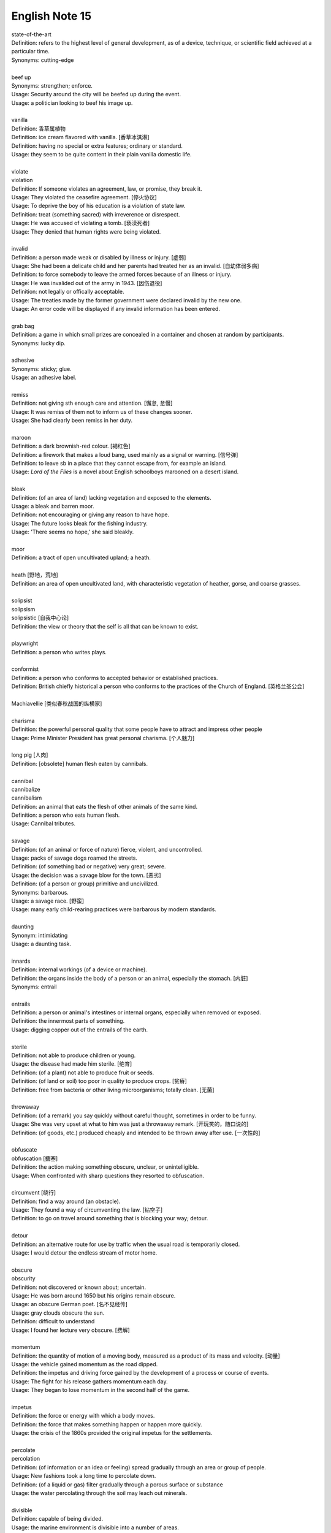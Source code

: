 ***************
English Note 15
***************

| state-of-the-art
| Definition: refers to the highest level of general development, as of a device, technique, or scientific field achieved at a particular time.
| Synonyms: cutting-edge
|
| beef up
| Synonyms: strengthen; enforce.
| Usage: Security around the city will be beefed up during the event. 
| Usage: a politician looking to beef his image up.
| 
| vanilla
| Definition: 香草属植物
| Definition: ice cream flavored with vanilla. [香草冰淇淋]
| Definition: having no special or extra features; ordinary or standard.
| Usage: they seem to be quite content in their plain vanilla domestic life.
|
| violate
| violation
| Definition: If someone violates an agreement, law, or promise, they break it.
| Usage: They violated the ceasefire agreement. [停火协议] 
| Usage: To deprive the boy of his education is a violation of state law.
| Definition: treat (something sacred) with irreverence or disrespect.
| Usage: He was accused of violating a tomb. [亵渎死者]
| Usage: They denied that human rights were being violated.
| 
| invalid
| Definition: a person made weak or disabled by illness or injury. [虚弱]
| Usage: She had been a delicate child and her parents had treated her as an invalid. [自幼体弱多病]
| Definition: to force somebody to leave the armed forces because of an illness or injury.
| Usage: He was invalided out of the army in 1943. [因伤退役]
| Definition: not legally or offically acceptable.
| Usage: The treaties made by the former government were declared invalid by the new one.
| Usage: An error code will be displayed if any invalid information has been entered.
| 
| grab bag
| Definition: a game in which small prizes are concealed in a container and chosen at random by participants.
| Synonyms: lucky dip.
|
| adhesive
| Synonyms: sticky; glue.
| Usage: an adhesive label. 
| 
| remiss
| Definition: not giving sth enough care and attention. [懈怠, 怠慢]
| Usage: It was remiss of them not to inform us of these changes sooner. 
| Usage: She had clearly been remiss in her duty. 
| 
| maroon
| Definition: a dark brownish-red colour. [褐红色]
| Definition: a firework that makes a loud bang, used mainly as a signal or warning. [信号弹]
| Definition: to leave sb in a place that they cannot escape from, for example an island.
| Usage: *Lord of the Flies* is a novel about English schoolboys marooned on a desert island. 
| 
| bleak
| Definition: (of an area of land) lacking vegetation and exposed to the elements.
| Usage: a bleak and barren moor.
| Definition: not encouraging or giving any reason to have hope.
| Usage: The future looks bleak for the fishing industry.
| Usage: 'There seems no hope,' she said bleakly. 
| 
| moor
| Definition: a tract of open uncultivated upland; a heath.
| 
| heath [野地，荒地]
| Definition: an area of open uncultivated land, with characteristic vegetation of heather, gorse, and coarse grasses.
| 
| solipsist
| solipsism
| solipsistic [自我中心论]
| Definition: the view or theory that the self is all that can be known to exist.
| 
| playwright 
| Definition: a person who writes plays.
| 
| conformist
| Definition: a person who conforms to accepted behavior or established practices.
| Definition: British chiefly historical a person who conforms to the practices of the Church of England. [英格兰圣公会]
| 
| Machiavellie [类似春秋战国的纵横家]
| 
| charisma
| Definition: the powerful personal quality that some people have to attract and impress other people
| Usage: Prime Minister President has great personal charisma. [个人魅力]
| 
| long pig [人肉]
| Definition: [obsolete] human flesh eaten by cannibals.
|
| cannibal
| cannibalize
| cannibalism
| Definition: an animal that eats the flesh of other animals of the same kind.
| Definition: a person who eats human flesh.
| Usage: Cannibal tributes.
| 
| savage
| Definition: (of an animal or force of nature) fierce, violent, and uncontrolled.
| Usage: packs of savage dogs roamed the streets.
| Definition: (of something bad or negative) very great; severe.
| Usage: the decision was a savage blow for the town. [恶劣]
| Definition: (of a person or group) primitive and uncivilized.
| Synonyms: barbarous.
| Usage: a savage race. [野蛮]
| Usage: many early child-rearing practices were barbarous by modern standards.
| 
| daunting
| Synonym: intimidating
| Usage: a daunting task.
| 
| innards
| Definition: internal workings (of a device or machine).
| Definition: the organs inside the body of a person or an animal, especially the stomach. [内脏]
| Synonyms: entrail
| 
| entrails
| Definition: a person or animal's intestines or internal organs, especially when removed or exposed.
| Definition: the innermost parts of something.
| Usage: digging copper out of the entrails of the earth.
| 
| sterile
| Definition: not able to produce children or young.
| Usage: the disease had made him sterile. [绝育]
| Definition: (of a plant) not able to produce fruit or seeds.
| Definition: (of land or soil) too poor in quality to produce crops. [贫瘠]
| Definition: free from bacteria or other living microorganisms; totally clean. [无菌]
| 
| throwaway
| Definition: (of a remark) you say quickly without careful thought, sometimes in order to be funny.
| Usage: She was very upset at what to him was just a throwaway remark. [开玩笑的，随口说的]
| Definition: (of goods, etc.) produced cheaply and intended to be thrown away after use. [一次性的]
| 
| obfuscate
| obfuscation [搪塞]
| Definition: the action making something obscure, unclear, or unintelligible.
| Usage: When confronted with sharp questions they resorted to obfuscation.
| 
| circumvent [绕行]
| Definition: find a way around (an obstacle).
| Usage: They found a way of circumventing the law. [钻空子]
| Definition: to go on travel around something that is blocking your way; detour.
| 
| detour
| Definition: an alternative route for use by traffic when the usual road is temporarily closed.
| Usage: I would detour the endless stream of motor home.
| 
| obscure
| obscurity
| Definition: not discovered or known about; uncertain.
| Usage: He was born around 1650 but his origins remain obscure. 
| Usage: an obscure German poet. [名不见经传]
| Usage: gray clouds obscure the sun.
| Definition: difficult to understand
| Usage: I found her lecture very obscure. [费解]
| 
| momentum
| Definition: the quantity of motion of a moving body, measured as a product of its mass and velocity. [动量]
| Usage: the vehicle gained momentum as the road dipped.
| Definition: the impetus and driving force gained by the development of a process or course of events.
| Usage: The fight for his release gathers momentum each day.
| Usage: They began to lose momentum in the second half of the game.
| 
| impetus
| Definition: the force or energy with which a body moves.
| Definition: the force that makes something happen or happen more quickly.
| Usage: the crisis of the 1860s provided the original impetus for the settlements.
| 
| percolate
| percolation
| Definition: (of information or an idea or feeling) spread gradually through an area or group of people.
| Usage: New fashions took a long time to percolate down.
| Definition: (of a liquid or gas) filter gradually through a porous surface or substance
| Usage: the water percolating through the soil may leach out minerals.
| 
| divisible
| Definition: capable of being divided.
| Usage: the marine environment is divisible into a number of areas.
| Definition: Mathematics (of a number) capable of being divided by another number without a remainder.
| Usage: 24 is divisible by 4.
| 
| lesion [病变，损伤]
| Definition: a region in an organ or tissue that has suffered damage through injury or disease.
| 
| taboo
| Definition: a social practice that is prohibited or restricted. [禁忌，避讳]
| Usage: speaking about sex is a taboo in his country.
| Usage: The subject is still a taboo in our family. 
| 
| oblivious
| Definition: not aware of or not concerned about what is happening around one.
| Usage: she became absorbed, oblivious to the passage of time.
| 
| admissible
| Definition: acceptable or valid, especially as evidence in a court of law.
| Usage: the Court unanimously held that the hearsay was admissible.
| Definition: having the right to be admitted to a place.
| Usage: foreigners were admissible only as temporary workers.
| 
| infringe
| infringement
| Definition: actively break the terms of (a law, agreement, etc.).
| Usage: Making an unauthorized copy would infringe copyright. [盗版必究？]
| Definition: infringe on / upon something
| Usage: I wouldn’t infinge on his privacy.
| Usage: An infringement of liberty.
| 
| crook
| Definition: bend (something, especially a finger as a signal).
| Usage: he crooked a finger for the waitress.
| Definition: (of a person or a part of the body) unwell or injured.
| Usage: a crook knee.
| Definition: (especially of a situation) bad, unpleasant, or unsatisfactory.
| Usage: it was pretty crook on the land in the early 1970s.
| 
| circuit [巡回赛]
| Definition: (in sport) a series of games or matches in which the same players regularly take part.
| Synonyms: tournament.
| Usage: The women’s tennis circuit.
| 
| tour [巡演]
| Definition: (in golf, tennis, and other sports) the annual round of events in which top professionals complete. [例如澳网公开赛]
| Definition: a journey made by performers or an athletic team, in which they perform or play in several different places.
| Usage: She joined the Royal Shakespeare Company on tour.
| Usage: The band is currently on a nine-day tour of France.
| Usage: The Prince will visit Boston on the last leg of his American tour. [国事访问]
| 
| The Champions League and Europa league return this week as the knockout stage in each competition gets under way. [欧冠淘汰赛]
| 
| transfer window   转会窗口
| quarter-final  四分之一决赛 
| semi-final  半决赛
| final       决赛
| defending champion   卫冕冠军
| grand slam 大满贯
| band aid [创可贴]
| 
| regress 
| Definition: return to a former or less developed state.
| Usage: regression test [回归测试]
| Definition: return mentally to a former stage of life or a supposed previous life, especially through hypnosis or mental illness.
| Synonyms: hypnotize.
| Usage: Art has been regressing toward adolescence for more than a generation now.
| Usage: I regressed Sylvia to early childhood. [催眠]
| Usage: She only remembered details of the accident under hypnosis.
| 


#. Hypnosis
   
   The induction of a state of consciousness in which a person apparently loses the power of voluntary action 
   and is highly responsive to suggestion or direction. Its use in therapy, typically to recover suppressed 
   memories or to allow modification of behavior by suggestion, has been revived but is still controversial.

   .. image:: images/photo-for-learning-hypnosis.jpg
